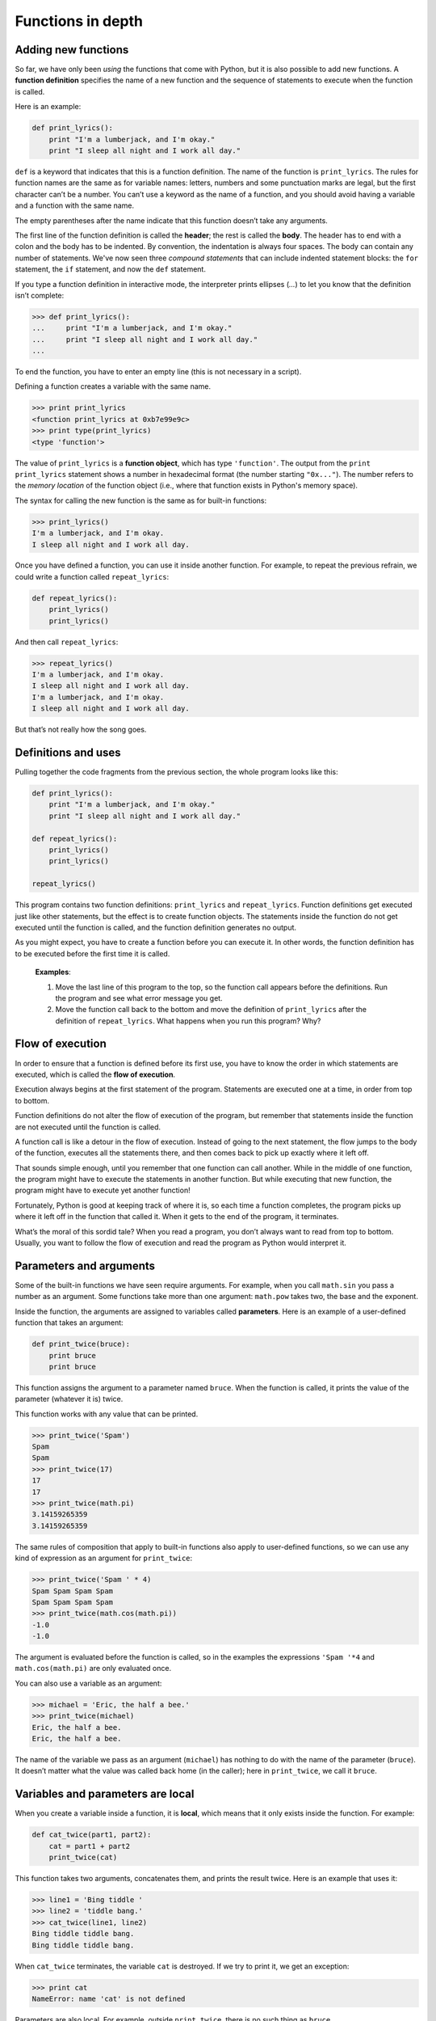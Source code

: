 ******************
Functions in depth
******************

Adding new functions
--------------------

So far, we have only been *using* the functions that come with Python,
but it is also possible to add new functions. A **function definition**
specifies the name of a new function and the sequence of statements to
execute when the function is called.

Here is an example:

.. code-block:: python

    def print_lyrics():
        print "I'm a lumberjack, and I'm okay."
        print "I sleep all night and I work all day."

``def`` is a keyword that indicates that this is a function definition.
The name of the function is ``print_lyrics``. The rules for function
names are the same as for variable names: letters, numbers and some
punctuation marks are legal, but the first character can’t be a number.
You can’t use a keyword as the name of a function, and you should avoid
having a variable and a function with the same name.

The empty parentheses after the name indicate that this function doesn’t
take any arguments.

The first line of the function definition is called the **header**; the
rest is called the **body**. The header has to end with a colon and the
body has to be indented. By convention, the indentation is always four
spaces. The body can contain any number of statements. We've now seen
three *compound statements* that can include indented statement blocks:
the ``for`` statement, the ``if`` statement, and now the ``def``
statement.

If you type a function definition in interactive mode, the interpreter
prints ellipses (*...*) to let you know that the definition isn’t
complete:

.. code-block:: python

    >>> def print_lyrics():
    ...     print "I'm a lumberjack, and I'm okay."
    ...     print "I sleep all night and I work all day."
    ...

To end the function, you have to enter an empty line (this is not
necessary in a script).

Defining a function creates a variable with the same name.

.. code-block:: python

    >>> print print_lyrics
    <function print_lyrics at 0xb7e99e9c>
    >>> print type(print_lyrics)
    <type 'function'>

The value of ``print_lyrics`` is a **function object**, which has type
``'function'``. The output from the ``print print_lyrics`` statement
shows a number in hexadecimal format (the number starting ``"0x..."``).
The number refers to the *memory location* of the function object (i.e.,
where that function exists in Python's memory space).

The syntax for calling the new function is the same as for built-in
functions:

.. code-block:: python

    >>> print_lyrics()
    I'm a lumberjack, and I'm okay.
    I sleep all night and I work all day.

Once you have defined a function, you can use it inside another
function. For example, to repeat the previous refrain, we could write a
function called ``repeat_lyrics``:

.. code-block:: python

    def repeat_lyrics():
        print_lyrics()
        print_lyrics()

And then call ``repeat_lyrics``:

.. code-block:: python

    >>> repeat_lyrics()
    I'm a lumberjack, and I'm okay.
    I sleep all night and I work all day.
    I'm a lumberjack, and I'm okay.
    I sleep all night and I work all day.

But that’s not really how the song goes.

Definitions and uses
--------------------

Pulling together the code fragments from the previous section, the whole
program looks like this:

.. code-block:: python

    def print_lyrics():
        print "I'm a lumberjack, and I'm okay."
        print "I sleep all night and I work all day."

    def repeat_lyrics():
        print_lyrics()
        print_lyrics()

    repeat_lyrics()

This program contains two function definitions: ``print_lyrics`` and
``repeat_lyrics``. Function definitions get executed just like other
statements, but the effect is to create function objects. The statements
inside the function do not get executed until the function is called,
and the function definition generates no output.

As you might expect, you have to create a function before you can
execute it. In other words, the function definition has to be executed
before the first time it is called.

    **Examples**:

    1. Move the last line of this program to the top, so the function
       call appears before the definitions. Run the program and see what
       error message you get.

    2. Move the function call back to the bottom and move the definition
       of ``print_lyrics`` after the definition of ``repeat_lyrics``.
       What happens when you run this program? Why?

Flow of execution
-----------------

In order to ensure that a function is defined before its first use, you
have to know the order in which statements are executed, which is called
the **flow of execution**.

Execution always begins at the first statement of the program.
Statements are executed one at a time, in order from top to bottom.

Function definitions do not alter the flow of execution of the program,
but remember that statements inside the function are not executed until
the function is called.

A function call is like a detour in the flow of execution. Instead of
going to the next statement, the flow jumps to the body of the function,
executes all the statements there, and then comes back to pick up
exactly where it left off.

That sounds simple enough, until you remember that one function can call
another. While in the middle of one function, the program might have to
execute the statements in another function. But while executing that new
function, the program might have to execute yet another function!

Fortunately, Python is good at keeping track of where it is, so each
time a function completes, the program picks up where it left off in the
function that called it. When it gets to the end of the program, it
terminates.

What’s the moral of this sordid tale? When you read a program, you don’t
always want to read from top to bottom. Usually, you want to follow the
flow of execution and read the program as Python would interpret it.

Parameters and arguments
------------------------

Some of the built-in functions we have seen require arguments. For
example, when you call ``math.sin`` you pass a number as an argument.
Some functions take more than one argument: ``math.pow`` takes two, the
base and the exponent.

Inside the function, the arguments are assigned to variables called
**parameters**. Here is an example of a user-defined function that takes
an argument:

.. code-block:: python

    def print_twice(bruce):
        print bruce
        print bruce

This function assigns the argument to a parameter named ``bruce``. When
the function is called, it prints the value of the parameter (whatever
it is) twice.

This function works with any value that can be printed.

.. code-block:: python

    >>> print_twice('Spam')
    Spam
    Spam
    >>> print_twice(17)
    17
    17
    >>> print_twice(math.pi)
    3.14159265359
    3.14159265359

The same rules of composition that apply to built-in functions also
apply to user-defined functions, so we can use any kind of expression as
an argument for ``print_twice``:

.. code-block:: python

    >>> print_twice('Spam ' * 4)
    Spam Spam Spam Spam
    Spam Spam Spam Spam
    >>> print_twice(math.cos(math.pi))
    -1.0
    -1.0

The argument is evaluated before the function is called, so in the
examples the expressions ``'Spam '*4`` and ``math.cos(math.pi)`` are
only evaluated once.

You can also use a variable as an argument:

.. code-block:: python

    >>> michael = 'Eric, the half a bee.'
    >>> print_twice(michael)
    Eric, the half a bee.
    Eric, the half a bee.

The name of the variable we pass as an argument (``michael``) has
nothing to do with the name of the parameter (``bruce``). It doesn’t
matter what the value was called back home (in the caller); here in
``print_twice``, we call it ``bruce``.

Variables and parameters are local
----------------------------------

When you create a variable inside a function, it is **local**, which
means that it only exists inside the function. For example:

.. code-block:: python

    def cat_twice(part1, part2):
        cat = part1 + part2
        print_twice(cat)

This function takes two arguments, concatenates them, and prints the
result twice. Here is an example that uses it:

.. code-block:: python

    >>> line1 = 'Bing tiddle '
    >>> line2 = 'tiddle bang.'
    >>> cat_twice(line1, line2)
    Bing tiddle tiddle bang.
    Bing tiddle tiddle bang.

When ``cat_twice`` terminates, the variable ``cat`` is destroyed. If we
try to print it, we get an exception:

.. code-block:: python

    >>> print cat
    NameError: name 'cat' is not defined

Parameters are also local. For example, outside ``print_twice``, there
is no such thing as ``bruce``.

Return values
-------------

The special type ``None``
~~~~~~~~~~~~~~~~~~~~~~~~~

Some of the built-in functions we have used, such as the math functions,
produce results. When you call a function that returns a result, like
``math.sqrt``, you almost always want to do something with the result;
for example, you might assign it to a variable or use it as part of an
expression:

.. code-block:: python

    x = math.cos(radians)
    golden = (math.sqrt(5) + 1) / 2

When you call a function in interactive mode, Python displays the
result:

.. code-block:: python

    >>> math.sqrt(5)
    2.2360679774997898

But in a script, if you call a function that returns a result all by
itself, the return value is lost forever, and does not even show up in
the console as output!

.. code-block:: python

    math.sqrt(5)

This script computes the square root of 5, but since it doesn’t store or
display the result (i.e., there is no ``print`` statement), it is not
very useful.

Functions that do not return anything (also called "void functions")
might display something on the screen or have some other effect, but
they don’t explicitly pass back a result. However, Python will
implicitly return the special value ``None``. Say ``print_twice`` is
defined as follows:

.. code-block:: python

    def print_twice(s):
        print s
        print s
        # nothing returned from this function

In the interactive interpreter, we call the function and assign its
result to the variable ``result``:

.. code-block:: python

    >>> result = print_twice('Bing')
    Bing
    Bing
    >>> print result
    None

The value ``None`` is not the same as the string ``'None'``. It is a
special value that has its own type:

.. code-block:: python

    >>> print type(None)
    <type 'NoneType'>

Functions with return values
~~~~~~~~~~~~~~~~~~~~~~~~~~~~

If we want a function to hand back a result to the caller of the
function, we can use the ``return`` statement with an expression. For
example, the following function ``area`` returns the area of a circle
with a given radius:

.. code-block:: python

    import math

    def area(radius):
        temp = math.pi * radius**2
        return temp

The ``return`` statement means: *"Return immediately from this function
and use the following expression as a return value."* The expression can
be arbitrarily complicated, so we could have written this function more
concisely:

.. code-block:: python

    def area(radius):
        return math.pi * radius**2

On the other hand, **temporary variables** like ``temp`` often make
debugging easier.

Sometimes it is useful to have multiple return statements, one in each
branch of a conditional:

.. code-block:: python

    def absolute_value(x):
        if x < 0:
            return -x
        else:
            return x

Since these ``return`` statements are in an alternative conditional,
only one will be executed.

As soon as a return statement executes, the function terminates without
executing any subsequent statements. Code that appears after a
``return`` statement, or any other place the flow of execution can never
reach, is called **dead code**.

In a function that returns a result, it is a good idea to ensure that
every possible path through the program hits a ``return`` statement. For
example:

.. code-block:: python

    # warning: this is problematic code!
    def absolute_value(x):
        if x < 0:
            return -x
        if x > 0:
            return x

This function is incorrect because if ``x`` happens to be 0, neither
condition is true, and the function ends without hitting a ``return``
statement. If the flow of execution gets to the end of a function, the
return value is ``None``, which is not the absolute value of 0.

.. code-block:: python

    >>> print absolute_value(0)
    None

By the way, Python provides a built-in function called ``abs`` that
computes absolute values.

    **Example**:

    1. Write a ``compare`` function that returns ``1`` if ``x > y``,
       ``0`` if ``x == y``, and ``-1`` if ``x < y``.

Stack diagrams
--------------

To keep track of which variables can be used where, it is sometimes
useful to draw a **stack diagram**. Like state diagrams, stack diagrams
show the value of each variable, but they also show the function each
variable belongs to.

Each function is represented by a **frame** (or "stack frame"). A frame
is a box with the name of a function beside it and the parameters and
variables of the function inside it. The stack diagram for the previous
example looks like this:

.. figure:: figs/stack.png
   :align: center
   :alt: Example stack diagram.

The frames are arranged in a stack that indicates which function called
which, and so on. In this example, ``print_twice`` was called by
``cat_twice``, and ``cat_twice`` was called by ``__main__``, which is a
special name for the topmost frame. When you create a variable outside
of any function, it belongs to ``__main__``.

Each parameter refers to the same value as its corresponding argument.
So, ``part1`` has the same value as ``line1``, ``part2`` has the same
value as ``line2``, and ``bruce`` has the same value as ``cat``.

If an error occurs during a function call, Python prints the name of the
function, and the name of the function that called it, and the name of
the function that called *that*, all the way back to ``__main__``.

For example, if you try to access ``cat`` from within ``print_twice``,
you get a ``NameError``:

.. code-block:: python

    Traceback (innermost last):
      File "test.py", line 13, in __main__
        cat_twice(line1, line2)
      File "test.py", line 5, in cat_twice
        print_twice(cat)
      File "test.py", line 9, in print_twice
        print cat
    NameError: name 'cat' is not defined

This list of functions is called a **traceback**. It tells you what
program file the error occurred in, and what line, and what functions
were executing at the time. It also shows the line of code that caused
the error (i.e., line 9, in the function ``print_twice``).

The order of the functions in the traceback is the same as the order of
the frames in the stack diagram. The function that is currently running
is at the bottom. [1]_

Boolean functions
-----------------

Functions can return booleans, which is often convenient for hiding
complicated tests inside functions. For example:

::

    def is_divisible(x, y):
        if x % y == 0:
            return True
        else:
            return False

It is common to give boolean functions names that sound like yes/no
questions; ``is_divisible`` returns either ``True`` or ``False`` to
indicate whether ``x`` is divisible by ``y``.

Here is an example:

.. code-block:: python

    >>> is_divisible(6, 4)
    False
    >>> is_divisible(6, 3)
    True

The result of the ``==`` operator is a boolean, so we can write the
function more concisely by returning it directly:

.. code-block:: python

    def is_divisible(x, y):
        return x % y == 0

Boolean functions are often used in conditional statements:

.. code-block:: python

    if is_divisible(x, y):
        print 'x is divisible by y'

It might be tempting to write something like:

.. code-block:: python

    if is_divisible(x, y) == True:
        print 'x is divisible by y'

But the extra comparison is unnecessary.

    **Example**:

    1. Write a function ``is_between(x, y, z)`` that returns ``True`` if
       :math:`x \le y \le z` or ``False`` otherwise.

Debugging
---------

Adding ``print`` statements
~~~~~~~~~~~~~~~~~~~~~~~~~~~

Breaking a large program into smaller functions creates natural
checkpoints for debugging. If a function is not working, there are three
possibilities to consider:

-  There is something wrong with the arguments the function is getting.
-  There is something wrong with the function.
-  There is something wrong with the return value or the way it is being
   used.

To rule out the first possibility, you can add a ``print`` statement at
the beginning of the function and display the values of the parameters
(and maybe their types). Or you can write code that checks the
preconditions explicitly.

If the parameters look good, add a ``print`` statement before each
``return`` statement that displays the return value. If possible, check
the result by hand. Consider calling the function with values that make
it easy to check the result.

If the function seems to be working, look at the function call to make
sure the return value is being used correctly (or used at all!).

Unit testing and ``assert``
~~~~~~~~~~~~~~~~~~~~~~~~~~~

After you think you've solved a problem, *how do you know your program
behaves as intended?* You've probably run it once or twice to make sure
it does *something*, and maybe you've even tested it out with a few
different inputs. But we can do better.

Especially when writing functions that perform a specific task, it is
common to create **test cases** to call the function with specific
inputs to ensure that the function works correctly and returns the
"right" thing. This approach to testing is called **unit testing**
because of the focus on testing individual functional units (i.e., the
functions!) in a program.

You can think of testing your program in this way as something of an
*experiment*. First, you decide on the inputs (parameters) you want to
pass to your function. The output you expect from the function is
basically a hypothesis which can easily be tested by running the
function with your chosen input: if it produces the expected output,
then your hypothesis was correct. If not, then there is probably
something wrong with the function. (There may also be something wrong
with the output you expected --- for this reason you need to be very
careful when devising tests!)

There is a built-in function called ``assert`` that can help with
developing unit tests to ensure a function works as expected. The
``assert`` function takes a Boolean expression as a parameter. If the
expression evaluates to ``False``, the ``assert`` function will cause
your program to crash. This is a good thing! The crash lets you know
that something is wrong and needs to be fixed! If the expression in the
``assert`` function call evaluates to ``True``, essentially nothing
happens --- the next line in the program will be executed.

Here's an example. The following function is supposed to take one string
as a parameter, and count up and return the number of upper- and
lower-case ``'A'``\ s in the string. It has two bugs. Before you read
on, see if you can figure out what they are.

.. code-block:: python

    # function should count up all the lower- and upper-case
    # A's in a string and return the count.
    def count_As(mystring):
        count = 0
        for char in mystring:
            if char == 'a':
                count += 1

Let's think of four test cases for our unit test of this function:

-  If we call ``count_As`` with ``'xyz'`` (or an empty string), it
   should return 0.
-  If we call ``count_As`` with ``'abc'``, it should return 1.
-  If we call ``count_As`` with ``'ABC'``, it should also return 1.
-  If we call ``count_As`` with ``'Abracadabra'``, it should return 5.

We can construct calls to ``assert`` by including a Boolean expression
that calls the function, and compares the return value to the expected
output. In the ``assert`` calls, we are making assertions (duh!) about
what the output should be:

.. code-block:: python

    def unit_tests():
        # three test cases using three different
        # strings to test whether the count_As
        # function works correctly
        assert(count_As("xyz") == 0)
        assert(count_As("abc") == 1)
        assert(count_As("ABC") == 1)
        assert(count_As("Abracadabra") == 5)

    unit_tests()

When we run this program, we'll first call ``unit_tests``, then we'll
call each of the ``assert`` statements, in order. Because of the bugs in
``count_As``, we'll crash on the first ``assert`` call:

.. code-block:: python

    Traceback (most recent call last):
      File "test2.py", line 16, in <module>
        unit_tests()
      File "test2.py", line 11, in unit_tests
        assert(count_As("xyz") == 0)
    AssertionError

We see from the function stack traceback that the program died on line
11, which was the first call to ``assert``. The program crashes because
the return value of calling ``count_As("xyz")`` is not 0 (although it
should be!) If we look carefully at the ``count_As`` function, we'll see
one problem: there's no ``return`` statement! The function currently
*always* returns ``None``. Easy to fix:

.. code-block:: python

    def count_As(mystring):
        count = 0
        for char in mystring:
            if char == 'a':
                count += 1
        return count # added a return statement!

When we run the program now, we hit another ``AssertionError``:

.. code-block:: python

    Traceback (most recent call last):
      File "test2.py", line 17, in <module>
        unit_tests()
      File "test2.py", line 14, in unit_tests
        assert(count_As("ABC") == 1)
    AssertionError

Now, the program crashes on the ``assert`` on line 14. If we carefully
examine the code (and perhaps add a ``print`` statement or two to help
us to see what's going on in the function), we can see that we're only
counting lower case ``'a'``\ s, not upper case. Once we fix that
problem, all the Boolean expressions in the ``assert`` calls will
evaluate to ``True``, and the program will finish without crashing. This
will indicate that all our tests passed successfully.

Interestingly, an increasingly common practice within the software
industry is to specify a set of test cases *before* writing a function.
The idea is that the activity of specifying a set of test cases helps to
clarify what a function should do. Once the test cases are specified,
the function can be written. Once all the test cases successfully pass,
the function is done.

The hard part of testing a program is figuring out what a good set of
test cases should be. Here are some rules of thumb:

-  Pick one or two "normal" inputs and expected outputs. Think of
   parameters you expect to be commonly passed to the function and
   ensure that the function works for those parameters.

-  Think about any "corner cases" --- parameters that are just outside
   any "normal" or expected values. For example, if you usually expect
   to get the integers 1-10 as parameters to a function, write a tests
   for the valid bounds (1 and 10) as well as values just outside those
   bounds (0 and 11).

-  Think deviously. What sorts of inputs might cause problems for a
   function? For example, if a function expects a string as input, what
   happens if an empty string (``""``) gets passed in?

You can also read more about unit testing on Wikipedia:
http://en.wikipedia.org/wiki/Unit_testing.

Glossary
--------

function:
    A named sequence of statements that performs some useful operation.
    Functions may or may not take arguments and may or may not produce a
    result.

function definition:
    A statement that creates a new function, specifying its name,
    parameters, and the statements it executes.

function object:
    A value created by a function definition. The name of the function
    is a variable that refers to a function object.

function header:
    The first line of a function definition.

function body:
    The sequence of statements inside a function definition.

parameter:
    A name used inside a function to refer to the value passed as an
    argument.

function call:
    A statement that executes a function. It consists of the function
    name followed by an argument list.

argument:
    A value provided to a function when the function is called. This
    value is assigned to the corresponding parameter in the function.

local variable:
    A variable defined inside a function. A local variable can only be
    used inside its function.

return value:
    The result of a function. If a function call is used as an
    expression, the return value is the value of the expression.

flow of execution:
    The order in which statements are executed during a program run.

stack diagram:
    A graphical representation of a stack of functions, their variables,
    and the values they refer to.

frame:
    A box in a stack diagram that represents a function call. It
    contains the local variables and parameters of the function.

traceback:
    A list of the functions that are executing, printed when an
    exception occurs.

temporary variable:
    A variable used to store an intermediate value in a complex
    calculation.

dead code:
    Part of a program that can never be executed, often because it
    appears after a ``return`` statement.

``None``:
    A special value returned by functions that have no return statement
    or a return statement without an argument.

test case:
    A set of parameters (inputs) and expected outputs for a function
    that can test whether the function behaves as expected.

unit testing:
    The idea of testing smaller pieces of a program, like a function,
    rather than testing the whole program at once.

assertion:
    A propositional statement that you expect to be ``True`` at some
    point in a program. The built-in ``assert`` function can be used to
    test Boolean propositional statements.

.. rubric:: Exercises

1.  Fix the last bug in the ``count_As`` function. Can you think of
    any additional test cases that should be added for this
    function?

2.  Write a function named ``compare_ab`` that takes one string as
    parameters, and counts the occurrences of ``'a'``\ s and
    ``'b'``\ s in the string. The function should return ``True`` if
    the number of ``'a'``\ s and ``'b'``\ s is the same, and
    ``False`` otherwise. Think of a set of test cases for this
    function, and write them.

3.  Write a function named ``right_justify`` that takes a string
    named ``s`` as a parameter and prints the string with enough
    leading spaces so that the last letter of the string is in
    column 60 of the display::

        >>> right_justify('allen')
                                                           allen


4.  Write a function called ``is_leap`` that takes a year value as a
    parameter, and returns ``True`` if the year is a leap year or
    ``False`` if it is not. Refer to one of the exercises from the
    last chapter for the definition of a leap year.

5.  A function object is a value you can assign to a variable or
    pass as an argument. For example, ``do_twice`` is a function
    that takes a function object as an argument and calls it twice::

        def do_twice(f):
            f()
            f()

    Here's an example that uses ``do_twice`` to call a function
    named ``print_spam`` twice::

        def print_spam():
            print 'spam'

        do_twice(print_spam)

    a. Type this example into a script and test it.

    b. Modify ``do_twice`` so that it takes two arguments, a
       function object and a value, and calls the function twice,
       passing the value as an argument.

    c. Write a more general version of ``print_spam``, called
       ``print_twice``, that takes a string as a parameter and
       prints it twice.

    d. Use the modified version of ``do_twice`` to call
       ``print_twice`` twice, passing ``'spam'`` as an argument.

    e. Define a new function called ``do_four`` that takes a
       function object and a value and calls the function four
       times, passing the value as a parameter. There should be only
       two statements in the body of this function, not four.

6.  This exercise [2]_ can be done using only the statements and
    other features we have learned so far.

    Write a function that draws a grid like the following::

        + - - - - + - - - - +
        |         |         |
        |         |         |
        |         |         |
        |         |         |
        + - - - - + - - - - +
        |         |         |
        |         |         |
        |         |         |
        |         |         |
        + - - - - + - - - - +

    Hint: to print more than one value on a line, you can print a
    comma-separated sequence::

        print '+', '-'

    If the sequence ends with a comma, Python leaves the line
    unfinished, so the value printed next appears on the same line.

    ::

        print '+', 
        print '-'

    The output of these statements is ``'+ -'``.

    A ``print`` statement all by itself ends the current line and
    goes to the next line.

7.  Use the previous function to draw a similar grid with four rows
    and four columns.

8.  Write a function that takes one integer named ``size`` as a
    parameter and prints an equilateral triangle composed of
    asterisks of length ``size``. For example, the call
    ``make_triangle(4)`` should result in the following triangle
    printed::

           *
          * *
         * * *
        * * * *

9.  Draw a stack diagram for the following program. What does the
    program print?

    ::

        def b(z):
            prod = a(z, z)
            print z, prod
            return prod

        def a(x, y):
            x = x + 1
            return x * y

        def c(x, y, z):
            sum = x + y + z
            pow = b(sum)**2
            return pow

        x = 1
        y = x + 1
        print c(x, y+3, x+y)

10. Fermat’s Last Theorem says that there are no integers :math:`a`,
    :math:`b`, and :math:`c` such that :math:`a^n + b^n = c^n`
    for any values of :math:`n` greater than 2.

    a. Write a function named ``check_fermat`` that takes four
       parameters---``a``, ``b``, ``c`` and ``n``---and that checks
       to see if Fermat’s theorem holds. If :math:`n` is greater
       than 2 and it turns out to be true that :math:`a^n + b^n = c^n`
       the function should return ``True``. Otherwise, the
       function should return ``False``.

    b. Write a function that prompts the user to input values for
       ``a``, ``b``, ``c`` and ``n``, converts them to integers, and
       uses ``check_fermat`` to check whether they violate Fermat’s
       theorem. If the result of calling ``check_fermat`` is
       ``False``, this function should print "Holy smokes, Fermat
       was wrong!". Otherwise, it should print "No, that doesn't
       work."

11. If you are given three sticks, you may or may not be able to
    arrange them in a triangle. For example, if one of the sticks is
    12 inches long and the other two are one inch long, it is clear
    that you will not be able to get the short sticks to meet in the
    middle. For any three lengths, there is a simple test to see if
    it is possible to form a triangle:

    If any of the three lengths is greater than the sum of the other
    two, then you cannot form a triangle. Otherwise, you can.

    a. Write a function named ``is_triangle`` that takes three
       integers as arguments, and that returns ``True`` or
       ``False``, depending on whether you can or cannot form a
       triangle from sticks with the given lengths.

    b. Write a function that prompts the user to input three stick
       lengths, converts them to integers, and uses ``is_triangle``
       to check whether sticks with the given lengths can form a
       triangle.

.. todo:: Additional web-related exercises

.. rubric:: Footnotes

.. [1]
   Stack diagrams can either be drawn starting from the top, working
   down, or from the bottom, working up. It depends which hemisphere
   (northern or southern) you come from. (Just kidding. As long as
   you're consistent, it doesn't matter which way you draw it.)

.. [2]
   Based on an exercise in Oualline, *Practical C Programming, Third
   Edition*, O'Reilly (1997)
